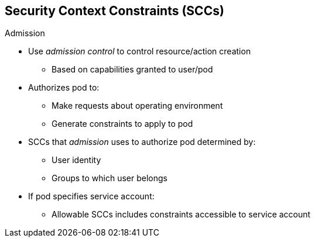 == Security Context Constraints (SCCs)


.Admission

* Use _admission control_ to control resource/action creation
** Based on capabilities granted to user/pod

* Authorizes pod to:
** Make requests about operating environment
** Generate constraints to apply to pod

* SCCs that _admission_ uses to authorize pod determined by:
** User identity
** Groups to which user belongs
* If pod specifies service account:
** Allowable SCCs includes constraints accessible to service account

ifdef::showscript[]
=== Transcript

You use _admission control_ to have control over the creation of resources and
 actions based on the capabilities granted to a user or a pod.

Doing so authorizes the pod to make requests about its operating environment or
 to generate a set of constraints to apply to the pod.

The set of SCCs that _admission_ uses to authorize a pod are determined by the
 user identity and groups to which the user belongs. Additionally, if the pod
  specifies a service account, the set of allowable SCCs includes any
   constraints accessible to the service account.
endif::showscript[]
